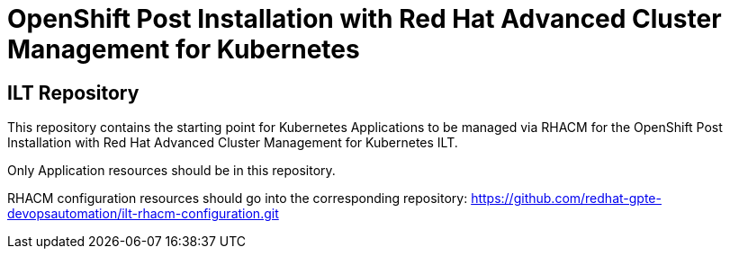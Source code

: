 = OpenShift Post Installation with Red Hat Advanced Cluster Management for Kubernetes

== ILT Repository

This repository contains the starting point for Kubernetes Applications to be managed
via RHACM for the
OpenShift Post Installation with Red Hat Advanced Cluster Management for Kubernetes ILT.

Only Application resources should be in this repository.

RHACM configuration resources should go into the corresponding repository:
https://github.com/redhat-gpte-devopsautomation/ilt-rhacm-configuration.git
